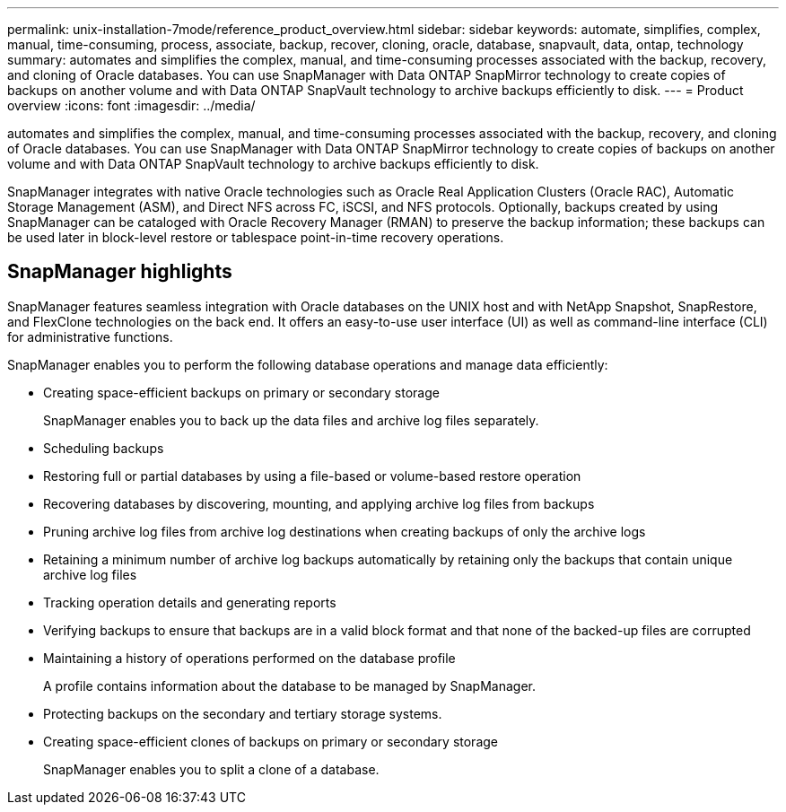 ---
permalink: unix-installation-7mode/reference_product_overview.html
sidebar: sidebar
keywords: automate, simplifies, complex, manual, time-consuming, process, associate, backup, recover, cloning, oracle, database, snapvault, data, ontap, technology
summary: automates and simplifies the complex, manual, and time-consuming processes associated with the backup, recovery, and cloning of Oracle databases. You can use SnapManager with Data ONTAP SnapMirror technology to create copies of backups on another volume and with Data ONTAP SnapVault technology to archive backups efficiently to disk.
---
= Product overview
:icons: font
:imagesdir: ../media/

[.lead]
automates and simplifies the complex, manual, and time-consuming processes associated with the backup, recovery, and cloning of Oracle databases. You can use SnapManager with Data ONTAP SnapMirror technology to create copies of backups on another volume and with Data ONTAP SnapVault technology to archive backups efficiently to disk.

SnapManager integrates with native Oracle technologies such as Oracle Real Application Clusters (Oracle RAC), Automatic Storage Management (ASM), and Direct NFS across FC, iSCSI, and NFS protocols. Optionally, backups created by using SnapManager can be cataloged with Oracle Recovery Manager (RMAN) to preserve the backup information; these backups can be used later in block-level restore or tablespace point-in-time recovery operations.

== SnapManager highlights

SnapManager features seamless integration with Oracle databases on the UNIX host and with NetApp Snapshot, SnapRestore, and FlexClone technologies on the back end. It offers an easy-to-use user interface (UI) as well as command-line interface (CLI) for administrative functions.

SnapManager enables you to perform the following database operations and manage data efficiently:

* Creating space-efficient backups on primary or secondary storage
+
SnapManager enables you to back up the data files and archive log files separately.

* Scheduling backups
* Restoring full or partial databases by using a file-based or volume-based restore operation
* Recovering databases by discovering, mounting, and applying archive log files from backups
* Pruning archive log files from archive log destinations when creating backups of only the archive logs
* Retaining a minimum number of archive log backups automatically by retaining only the backups that contain unique archive log files
* Tracking operation details and generating reports
* Verifying backups to ensure that backups are in a valid block format and that none of the backed-up files are corrupted
* Maintaining a history of operations performed on the database profile
+
A profile contains information about the database to be managed by SnapManager.

* Protecting backups on the secondary and tertiary storage systems.
* Creating space-efficient clones of backups on primary or secondary storage
+
SnapManager enables you to split a clone of a database.
